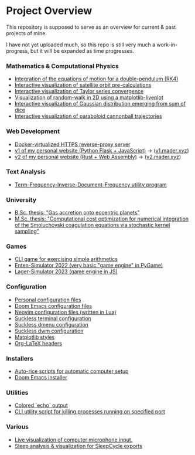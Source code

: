 * Project Overview

This repository is supposed to serve as an overview for current & past projects of mine.

I have not yet uploaded much, so this repo is still very much a work-in-progress, but it will be expanded as time progresses.

*** Mathematics & Computational Physics
- [[https://github.com/vincentmader/double-pendulum.py][Integration of the equations of motion for a double-pendulum (RK4)]]
- [[https://github.com/vincentmader/orbit-precalculations][Interactive visualization of satellite orbit pre-calculations]]
- [[https://github.com/vincentmader/taylor-series-visualization][Interactive visualization of Taylor series convergence]]
- [[https://github.com/vincentmader/random-walk_live-plot.py][Visualization of random-walk in 2D using a matplotlib-liveplot]]
- [[https://github.com/vincentmader/gaussian-dice-throws_live-plot.py][Interactive visualization of Gaussian distribution emerging from sum of dice]]
- [[https://github.com/vincentmader/cannonball-trajectories][Interactive visualization of paraboloid cannonball trajectories]]
*** Web Development
- [[https://github.com/vincentmader/docker-reverse-proxy][Docker-virtualized HTTPS reverse-proxy server]]
- [[https://github.com/vincentmader/v1.mader.xyz][v1 of my personal website (Python Flask + JavaScript)]] $\to$ ([[https://v1.mader.xyz][v1.mader.xyz]])
- [[https://github.com/vincentmader/v2.mader.xyz][v2 of my personal website (Rust + Web Assembly)]] $\to$ ([[https://v2.mader.xyz][v2.mader.xyz]])
*** Text Analysis
- [[https://github.com/vincentmader/tf-idf.rs][Term-Frequency-Inverse-Document-Frequency utility program]]
*** University
- [[https://github.com/vincentmader/bsc-thesis][B.Sc. thesis: "Gas accretion onto eccentric planets"]]
- [[https://github.com/vincentmader/msc-thesis][M.Sc. thesis: "Computational cost optimization for numerical integration of the Smoluchovski coagulation equations via stochastic kernel sampling"]]
*** Games
- [[https://github.com/vincentmader/arithmetic-math-game][CLI game for exercising simple arithmetics]]
- [[https://github.com/vincentmader/enten-simulator-2022][Enten-Simulator 2022 (very basic "game engine" in PyGame)]]
- [[https://github.com/vincentmader/lager-simulator-2023][Lager-Simulator 2023 (game engine in JS)]]
*** Configuration
- [[https://github.com/vincentmader/config-dotfiles][Personal configuration files]]
- [[https://github.com/vincentmader/doom-emacs-conf][Doom Emacs configuration files]]
- [[https://github.com/vincentmader/neovim-config.lua][Neovim configuration files (written in Lua)]]
- [[https://github.com/vincentmader/st][Suckless terminal configuration]]
- [[https://github.com/vincentmader/dmenu][Suckless dmenu configuration]]
- [[https://github.com/vincentmader/dwm][Suckless dwm configuration]]
- [[https://github.com/vincentmader/mpl-styles][Matplotlib styles]]
- [[https://github.com/vincentmader/tex-headers][Org-LaTeX headers]]
*** Installers
- [[https://github.com/vincentmader/auto-rice-scripts][Auto-rice scripts for automatic computer setup]]
- [[https://github.com/vincentmader/doom-emacs-installer][Doom Emacs installer]]
*** Utilities
- [[https://github.com/vincentmader/colored-echo.sh][Colored `echo` output]]
- [[https://github.com/vincentmader/port-process-kill-utility][CLI utility script for killing processes running on specified port]]
*** Various
- [[https://github.com/vincentmader/microphone-input-visualization][Live visualization of computer microphone input.]]
- [[https://github.com/vincentmader/sleep-cycle-visualization][Sleep analysis & visualization for SleepCycle exports]]
